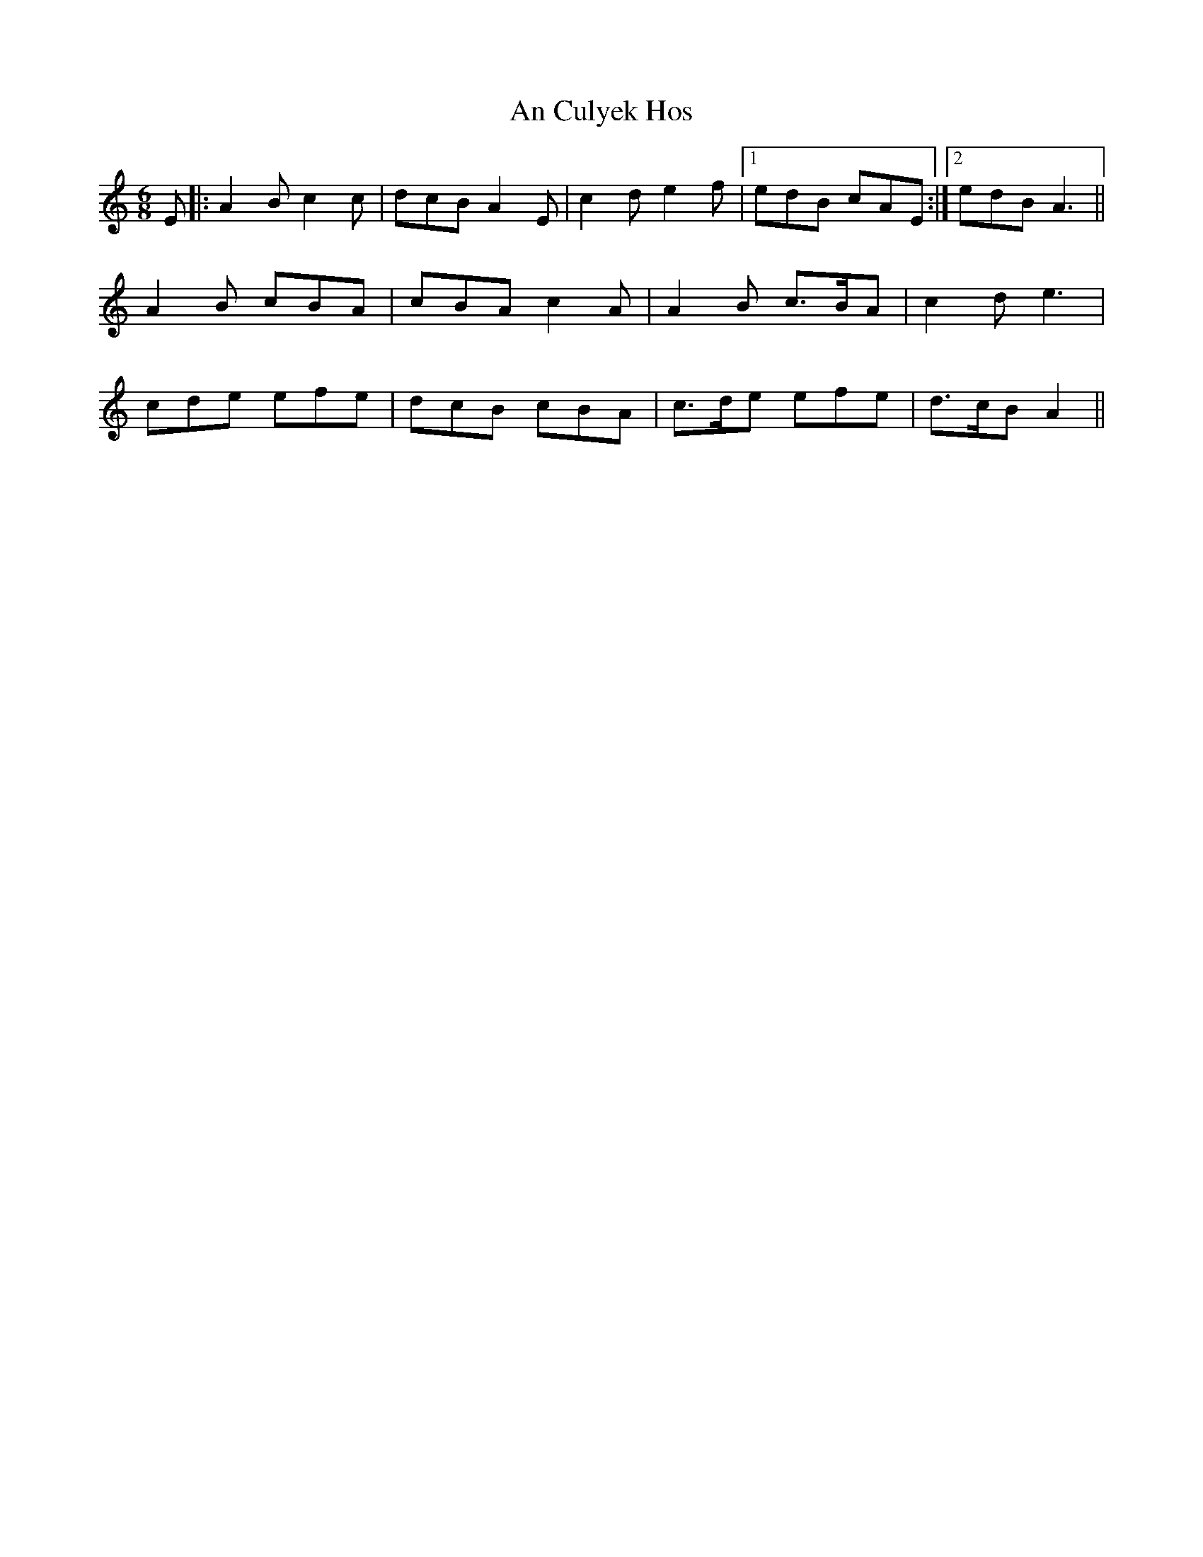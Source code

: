 X: 1196
T: An Culyek Hos
R: jig
M: 6/8
K: Aminor
E|:A2 B c2 c|dcB A2 E|c2 d e2 f|1 edB cAE:|2 edB A3||
A2 B cBA|cBA c2 A|A2 B c>BA|c2 d e3|
cde efe|dcB cBA|c>de efe|d>cB A2||

